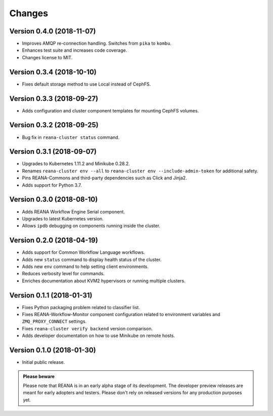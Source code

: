 Changes
=======

Version 0.4.0 (2018-11-07)
--------------------------

- Improves AMQP re-connection handling. Switches from ``pika`` to ``kombu``.
- Enhances test suite and increases code coverage.
- Changes license to MIT.

Version 0.3.4 (2018-10-10)
--------------------------

- Fixes default storage method to use Local instead of CephFS.

Version 0.3.3 (2018-09-27)
--------------------------

- Adds configuration and cluster component templates for mounting CephFS volumes.

Version 0.3.2 (2018-09-25)
--------------------------

- Bug fix in ``reana-cluster status`` command.

Version 0.3.1 (2018-09-07)
--------------------------

- Upgrades to Kubernetes 1.11.2 and Minikube 0.28.2.
- Renames ``reana-cluster env --all`` to ``reana-cluster env --include-admin-token`` for additional safety.
- Pins REANA-Commons and third-party dependencies such as Click and Jinja2.
- Adds support for Python 3.7.

Version 0.3.0 (2018-08-10)
--------------------------

- Adds REANA Workflow Engine Serial component.
- Upgrades to latest Kubernetes version.
- Allows ``ipdb`` debugging on components running inside the cluster.

Version 0.2.0 (2018-04-19)
--------------------------

- Adds support for Common Workflow Language workflows.
- Adds new ``status`` command to display health status of the cluster.
- Adds new ``env`` command to help setting client environments.
- Reduces verbosity level for commands.
- Enriches documentation about KVM2 hypervisors or running multiple clusters.

Version 0.1.1 (2018-01-31)
--------------------------

- Fixes Python packaging problem related to classifier list.
- Fixes REANA-Workflow-Monitor component configuration related to environment
  variables and ``ZMQ_PROXY_CONNECT`` settings.
- Fixes ``reana-cluster verify backend`` version comparison.
- Adds developer documentation on how to use Minikube on remote hosts.

Version 0.1.0 (2018-01-30)
--------------------------

- Initial public release.

.. admonition:: Please beware

   Please note that REANA is in an early alpha stage of its development. The
   developer preview releases are meant for early adopters and testers. Please
   don't rely on released versions for any production purposes yet.

